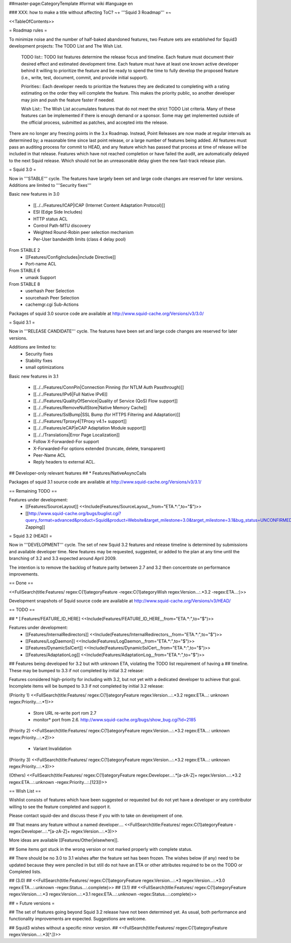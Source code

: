 ##master-page:CategoryTemplate
#format wiki
#language en

### XXX: how to make a title without affecting ToC?
~+ '''Squid 3 Roadmap''' +~

<<TableOfContents>>

= Roadmap rules =

To minimize noise and the number of half-baked abandoned features, two Feature sets are established for Squid3 development projects: The TODO List and The Wish List.

  TODO list:: TODO list features determine the release focus and timeline. Each feature must document their desired effect and estimated development time. Each feature must have at least one known active developer behind it willing to prioritize the feature and be ready to spend the time to fully develop the proposed feature (i.e., write, test, document, commit, and provide initial support).

  Priorities:: Each developer needs to prioritize the features they are dedicated to completing with a rating estimating on the order they will complete the feature. This makes the priority public, so another developer may join and push the feature faster if needed.

  Wish List:: The Wish List accumulates features that do not meet the strict TODO List criteria. Many of these features can be implemented if there is enough demand or a sponsor. Some may get implemented outside of the official process, submitted as patches, and accepted into the release.

There are no longer any freezing points in the 3.x Roadmap.  Instead, Point Releases are now made at regular intervals as determined by; a reasonable time since last point release, or a large number of features being added.
All features must pass an auditing process for commit to HEAD, and any feature which has passed that process at time of release will be included in that release.
Features which have not reached completion or have failed the audit, are automatically delayed to the next Squid release. Which should not be an unreasonable delay given the new fast-track release plan.


= Squid 3.0 =

Now in '''STABLE''' cycle.
The features have largely been set and large code changes are reserved for later versions. Additions are limited to '''Security fixes'''

Basic new features in 3.0

 * [[../../Features/ICAP|ICAP (Internet Content Adaptation Protocol)]]
 * ESI (Edge Side Includes)
 * HTTP status ACL
 * Control Path-MTU discovery
 * Weighted Round-Robin peer selection mechanism
 * Per-User bandwidth limits (class 4 delay pool)

From STABLE 2
 * [[Features/ConfigIncludes|include Directive]]
 * Port-name ACL

From STABLE 6
 * umask Support

From STABLE 8
 * userhash Peer Selection
 * sourcehash Peer Selection
 * cachemgr.cgi Sub-Actions

Packages of squid 3.0 source code are available at
http://www.squid-cache.org/Versions/v3/3.0/

= Squid 3.1 =

Now in '''RELEASE CANDIDATE''' cycle.
The features have been set and large code changes are reserved for later versions.

Additions are limited to:
 * Security fixes
 * Stability fixes
 * small optimizations

Basic new features in 3.1

 * [[../../Features/ConnPin|Connection Pinning (for NTLM Auth Passthrough)]]
 * [[../../Features/IPv6|Full Native IPv6]]
 * [[../../Features/QualityOfService|Quality of Service (QoS) Flow support]]
 * [[../../Features/RemoveNullStore|Native Memory Cache]]
 * [[../../Features/SslBump|SSL Bump (for HTTPS Filtering and Adaptation)]]
 * [[../../Features/Tproxy4|TProxy v4.1+ support]]
 * [[../../Features/eCAP|eCAP Adaptation Module support]]
 * [[../../Translations|Error Page Localization]]
 * Follow X-Forwarded-For support
 * X-Forwarded-For options extended (truncate, delete, transparent)
 * Peer-Name ACL
 * Reply headers to external ACL.

## Developer-only relevant features
## * Features/NativeAsyncCalls

Packages of squid 3.1 source code are available at
http://www.squid-cache.org/Versions/v3/3.1/

== Remaining TODO ==

Features under development:
 * [[Features/SourceLayout]] <<Include(Features/SourceLayout,,,from="ETA.*:",to="$")>>
 * [[http://www.squid-cache.org/bugs/buglist.cgi?query_format=advanced&product=Squid&product=Website&target_milestone=3.0&target_milestone=3.1&bug_status=UNCONFIRMED&bug_status=NEW&bug_status=ASSIGNED&bug_status=REOPENED&bug_severity=blocker&bug_severity=critical&bug_severity=major&bug_severity=normal&emailtype1=substring&email1=&emailtype2=substring&email2=&bugidtype=include&order=bugs.bug_severity%2Cbugs.bug_id&chfieldto=Now&cmdtype=doit|Bug Zapping]]

= Squid 3.2 (HEAD) =

Now in '''DEVELOPMENT''' cycle.
The set of new Squid 3.2 features and release timeline is determined by submissions and available developer time. New features may be requested, suggested, or added to the plan at any time until the branching of 3.2 and 3.3 expected around April 2009.

The intention is to remove the backlog of feature parity between 2.7 and 3.2 then concentrate on performance improvements.

== Done ==

<<FullSearch(title:Features/ regex:C{1}ategoryFeature -regex:C{1}ategoryWish regex:Version...:.*3.2 -regex:ETA...:)>>


Development snapshots of Squid source code are available at
http://www.squid-cache.org/Versions/v3/HEAD/

== TODO ==

##  * [:Features/FEATURE_ID_HERE] <<Include(Features/FEATURE_ID_HERE,,,from="ETA.*:",to="$")>>

Features under development:
 * [[Features/InternalRedirectors]] <<Include(Features/InternalRedirectors,,,from="ETA.*:",to="$")>>
 * [[Features/LogDaemon]] <<Include(Features/LogDaemon,,,from="ETA.*:",to="$")>>
 * [[Features/DynamicSslCert]] <<Include(Features/DynamicSslCert,,,from="ETA.*:",to="$")>>
 * [[Features/AdaptationLog]] <<Include(Features/AdaptationLog,,,from="ETA.*:",to="$")>>

## Features being developed for 3.2 but with unknown ETA, violating the TODO list requirement of having a
## timeline. These may be bumped to 3.3 if not completed by initial 3.2 release:

Features considered high-priority for including with 3.2, but not yet with a dedicated developer to achieve that goal. Incomplete items will be bumped to 3.3 if not completed by initial 3.2 release:

(Priority 1)
<<FullSearch(title:Features/ regex:C{1}ategoryFeature regex:Version...:.*3.2 regex:ETA...: unknown regex:Priority...:.*1)>>
 * Store URL re-write port rom 2.7
 * monitor* port from 2.6. http://www.squid-cache.org/bugs/show_bug.cgi?id=2185
(Priority 2)
<<FullSearch(title:Features/ regex:C{1}ategoryFeature regex:Version...:.*3.2 regex:ETA...: unknown regex:Priority...:.*2)>>
 * Variant Invalidation
(Priority 3)
<<FullSearch(title:Features/ regex:C{1}ategoryFeature regex:Version...:.*3.2 regex:ETA...: unknown regex:Priority...:.*3)>>

(Others)
<<FullSearch(title:Features/ regex:C{1}ategoryFeature regex:Developer...:.*[a-zA-Z]+ regex:Version...:.*3.2 regex:ETA...:.unknown -regex:Priority...:.[123])>>

== Wish List ==

Wishlist consists of features which have been suggested or requested but do not yet have a developer or any contributor willing to see the feature completed and support it.

Please contact squid-dev and discuss these if you with to take on development of one.

## That means any feature without a named developer....
<<FullSearch(title:Features/ regex:C{1}ategoryFeature -regex:Developer...:.*[a-zA-Z]+ regex:Version...:.*3)>>

More ideas are available [[Features/Other|elsewhere]].

## Some items got stuck in the wrong version or not marked properly with complete status.

## There should be no 3.0 to 3.1 wishes after the feature set has been frozen. The wishes below (if any) need to be updated because they were penciled in but still do not have an ETA or other attributes required to be on the TODO or Completed lists.

## (3.0)
## <<FullSearch(title:Features/ regex:C{1}ategoryFeature regex:Version...:.*3 regex:Version...:.*3\.0 regex:ETA...:.unknown -regex:Status...:.complete)>>
## (3.1)
## <<FullSearch(title:Features/ regex:C{1}ategoryFeature regex:Version...:.*3 regex:Version...:.*3\.1 regex:ETA...:.unknown -regex:Status...:.complete)>>


## = Future versions =

## The set of features going beyond Squid 3.2 release have not been determined yet. As usual, both performance and functionality improvements are expected. Suggestions are welcome.

## Squid3 wishes without a specific minor version.
## <<FullSearch(title:Features/ regex:C{1}ategoryFeature regex:Version...:.*3[^\.])>>
